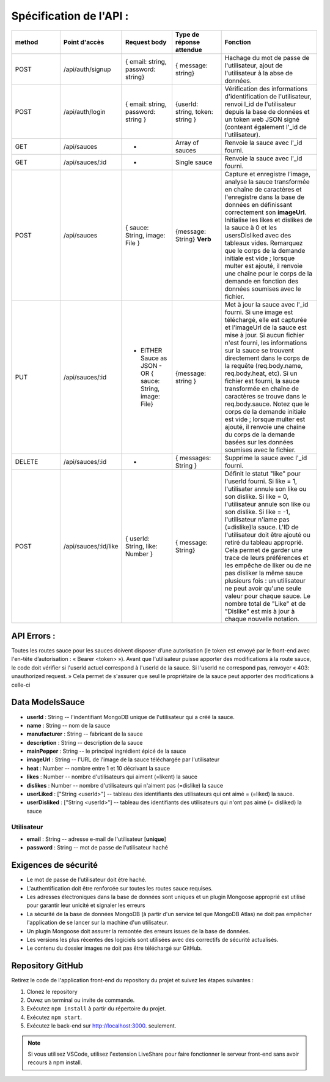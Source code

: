 Spécification de l'API : 
========================

.. list-table:: 
   :widths: 25 25 25 25 50
   :header-rows: 1

   * - method
     - Point d'accès
     - Request body
     - Type de réponse attendue
     - Fonction
   * - POST
     - /api/auth/signup
     - { email: string, password: string}
     - { message: string}
     - Hachage du mot de passe de l'utilisateur, ajout de l'utilisateur à la abse de données.
   * - POST
     - /api/auth/login
     - { email: string, password: string }
     - {userId: string, token: string }
     - Vérification des informations d'identification de l'utilisateur, renvoi l_id de l'utilisateur depuis la base de données et un token web JSON signé (conteant également l'_id de l'utilisateur).
   * - GET
     - /api/sauces
     - -
     - Array of sauces
     - Renvoie la sauce avec l'_id fourni.
   * - GET
     - /api/sauces/:id
     - -
     - Single sauce
     - Renvoie la sauce avec l'_id fourni.
   * - POST
     - /api/sauces
     - { sauce: String, image: File }
     - {message: String} **Verb**
     - Capture et enregistre l'image, analyse la sauce transformée en chaîne de caractères et l'enregistre dans la base de données en définissant correctement son **imageUrl**. Initialise les likes et dislikes de la sauce à 0 et les usersDisliked avec des tableaux vides. Remarquez que le corps de la demande initiale est vide ; lorsque multer est ajouté, il renvoie une chaîne pour le corps de la demande en fonction des données soumises avec le fichier. 
   * - PUT
     - /api/sauces/:id 
     - - EITHER Sauce as JSON - OR { sauce: String, image: File}
     - {message: string }
     - Met à jour la sauce avec l'_id fourni. Si une image est téléchargé, elle est capturée et l'imageUrl de la sauce est mise à jour. Si aucun fichier n'est fourni, les informations sur la sauce se trouvent directement dans le corps de la requête (req.body.name, req.body.heat, etc). Si un fichier est fourni, la sauce transformée en chaîne de caractères se trouve dans le req.body.sauce. Notez que le corps de la demande initiale est vide ; lorsque multer est ajouté, il renvoie une chaîne du corps de la demande basées sur les données soumises avec le fichier. 
   * - DELETE 
     - /api/sauces/:id 
     - -
     - { messages: String }
     - Supprime la sauce avec l'_id fourni.
   * - POST
     - /api/sauces/:id/like
     - { userId: String, like: Number }
     - { message: String}
     - Définit le statut "like" pour l'userId fourni. Si like = 1, l'utilisater annule son like ou son dislike. Si like = 0, l'utilisateur annule son like ou son dislike. Si like = -1, l'utilisateur n'iame pas (=dislike)la sauce. L'ID de l'utilisateur doit être ajouté ou retiré du tableau approprié. Cela permet de garder une trace de leurs préférences et les empêche de liker ou de ne pas disliker la même sauce plusieurs fois : un utilisateur ne peut avoir qu'une seule valeur pour chaque sauce. Le nombre total de "Like" et de "Dislike" est mis à jour à chaque nouvelle notation.

API Errors :
------------

Toutes les routes sauce pour les sauces doivent disposer d’une autorisation (le
token est envoyé par le front-end avec l'en-tête d’autorisation : « Bearer <token> »).
Avant que l'utilisateur puisse apporter des modifications à la route sauce, le code
doit vérifier si l'userId actuel correspond à l'userId de la sauce. Si l'userId ne
correspond pas, renvoyer « 403: unauthorized request. » Cela permet de s'assurer
que seul le propriétaire de la sauce peut apporter des modifications à celle-ci

**Data ModelsSauce**
--------------------
* **userId** : String -- l'indentifiant MongoDB unique de l'utilisateur qui a créé la sauce. 
* **name** : String -- nom de la sauce 
* **manufacturer** : String -- fabricant de la sauce
* **description** : String -- description de la sauce
* **mainPepper** : String -- le principal ingrédient épicé de la sauce
* **imageUrl** : String -- l'URL de l'image de la sauce téléchargée par l'utilisateur
* **heat** : Number -- nombre entre 1 et 10 décrivant la sauce
* **likes** : Number -- nombre d'utilisateurs qui aiment (=likent) la sauce
* **dislikes** : Number -- nombre d'utilisateurs qui n'aiment pas (=dislike) la sauce
* **userLiked** : ["String <userId>"] -- tableau des identifiants des utilisateurs qui ont aimé = (=liked) la sauce.
* **userDisliked** : ["String <userId>"] -- tableau des identifiants des utilisateurs qui n'ont pas aimé (= disliked) la sauce

**Utilisateur**
***************
* **email** : String -- adresse e-mail de l'utilisateur [**unique**]
* **password** : String -- mot de passe de l'utilisateur haché

**Exigences de sécurité**
-------------------------
* Le mot de passe de l'utilisateur doit être haché.
* L'authentification doit être renforcée sur toutes les routes sauce requises.
* Les adresses électroniques dans la base de données sont uniques et un plugin Mongoose approprié est utilisé pour garantir leur unicité et signaler les erreurs
* La sécurité de la base de données MongoDB (à partir d'un service tel que MongoDB Atlas) ne doit pas empêcher l'application de se lancer sur la machine d'un utilisateur.
* Un plugin Mongoose doit assurer la remontée des erreurs issues de la base de données.
* Les versions les plus récentes des logiciels sont utilisées avec des correctifs de sécurité actualisés.
* Le contenu du dossier images ne doit pas être téléchargé sur GitHub.

**Repository GitHub**
---------------------
Retirez le code de l'application front-end du repository du projet et suivez les étapes suivantes :

#. Clonez le repository
#. Ouvez un terminal ou invite de commande.
#. Exécutez ``npm install`` à partir du répertoire du projet.
#. Exécutez ``npm start``.
#. Exécutez le back-end sur `<http://localhost:3000>`_. seulement. 

.. note:: 
    Si vous utilisez VSCode, utilisez l'extension LiveShare pour faire fonctionner le serveur front-end sans avoir recours à npm install. 